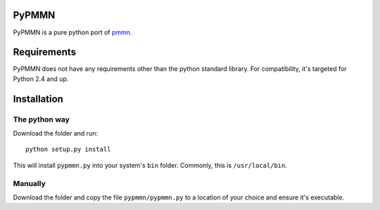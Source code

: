 PyPMMN
======

PyPMMN is a pure python port of pmmn_.

Requirements
============

PyPMMN does not have any requirements other than the python standard library.
For compatibility, it's targeted for Python 2.4 and up.

Installation
============

The python way
--------------

Download the folder and run::

    python setup.py install

This will install ``pypmmn.py`` into your system's ``bin`` folder. Commonly,
this is ``/usr/local/bin``.

Manually
--------

Download the folder and copy the file ``pypmmn/pypmmn.py`` to a location of
your choice and ensure it's executable.


.. _pmmn: http://blog.pwkf.org/post/2008/11/04/A-Poor-Man-s-Munin-Node-to-Monitor-Hostile-UNIX-Servers

